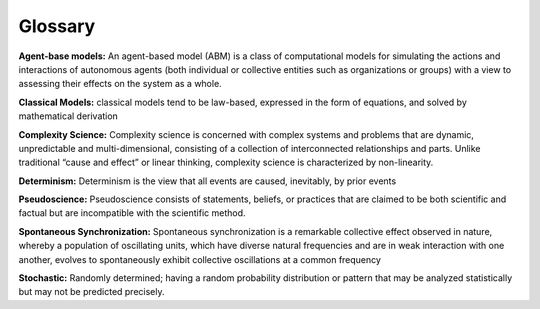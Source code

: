 Glossary
--------

**Agent-base models:** An agent-based model (ABM) is a class of computational models for simulating the actions and interactions of autonomous agents (both individual or collective entities such as organizations or groups) with a view to assessing their effects on the system as a whole.

**Classical Models:** classical models tend to be law-based, expressed in the form of equations, and solved by mathematical derivation

**Complexity Science:** Complexity science is concerned with complex systems and problems that are dynamic, unpredictable and multi-dimensional, consisting of a collection of interconnected relationships and parts. Unlike traditional “cause and effect” or linear thinking, complexity science is characterized by non-linearity.

**Determinism:** Determinism is the view that all events are caused, inevitably, by prior events

**Pseudoscience:** Pseudoscience consists of statements, beliefs, or practices that are claimed to be both scientific and factual but are incompatible with the scientific method.

**Spontaneous Synchronization:** Spontaneous synchronization is a remarkable collective effect observed in nature, whereby a population of oscillating units, which have diverse natural frequencies and are in weak interaction with one another, evolves to spontaneously exhibit collective oscillations at a common frequency

**Stochastic:** Randomly determined; having a random probability distribution or pattern that may be analyzed statistically but may not be predicted precisely.